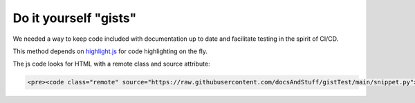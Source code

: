 Do it yourself "gists"
#######################

We needed a way to keep code included with documentation up to date and facilitate testing in the spirit of CI/CD.

This method depends on `highlight.js <https://highlightjs.org/>`__ for code highlighting on the fly.

The js code looks for HTML with a remote class and source attribute:

.. code-block:: html

   <pre><code class="remote" source="https://raw.githubusercontent.com/docsAndStuff/gistTest/main/snippet.py"></code></pre>